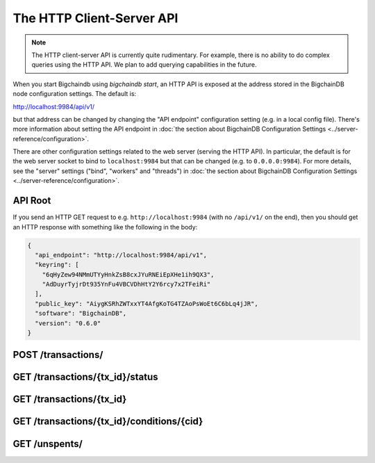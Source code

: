 The HTTP Client-Server API
==========================

.. note::

   The HTTP client-server API is currently quite rudimentary. For example,
   there is no ability to do complex queries using the HTTP API. We plan to add
   querying capabilities in the future.

When you start Bigchaindb using `bigchaindb start`, an HTTP API is exposed at
the address stored in the BigchainDB node configuration settings. The default
is:

`http://localhost:9984/api/v1/ <http://localhost:9984/api/v1/>`_

but that address can be changed by changing the "API endpoint" configuration
setting (e.g. in a local config file). There's more information about setting
the API endpoint in :doc:`the section about BigchainDB Configuration Settings
<../server-reference/configuration>`.

There are other configuration settings related to the web server (serving the
HTTP API). In particular, the default is for the web server socket to bind to
``localhost:9984`` but that can be changed (e.g. to ``0.0.0.0:9984``). For more
details, see the "server" settings ("bind", "workers" and "threads") in
:doc:`the section about BigchainDB Configuration Settings
<../server-reference/configuration>`.


API Root
--------

If you send an HTTP GET request to e.g. ``http://localhost:9984`` (with no
``/api/v1/`` on the end), then you should get an HTTP response with something
like the following in the body:

.. code-block:: json

    {
      "api_endpoint": "http://localhost:9984/api/v1",
      "keyring": [
        "6qHyZew94NMmUTYyHnkZsB8cxJYuRNEiEpXHe1ih9QX3",
        "AdDuyrTyjrDt935YnFu4VBCVDhHtY2Y6rcy7x2TFeiRi"
      ],
      "public_key": "AiygKSRhZWTxxYT4AfgKoTG4TZAoPsWoEt6C6bLq4jJR",
      "software": "BigchainDB",
      "version": "0.6.0"
    }


POST /transactions/
-------------------

.. http:post:: /transactions/

   Push a new transaction.

   Note: The posted transaction should be valid `transaction
   <https://bigchaindb.readthedocs.io/en/latest/data-models/transaction-model.html>`_.
   The steps to build a valid transaction are beyond the scope of this page.
   One would normally use a driver such as the `BigchainDB Python Driver
   <https://docs.bigchaindb.com/projects/py-driver/en/latest/index.html>`_ to
   build a valid transaction.

   **Example request**:

   .. sourcecode:: http

      POST /transactions/ HTTP/1.1
      Host: example.com
      Content-Type: application/json

      {
        "transaction": {
          "conditions": [
            {
              "cid": 0,
              "condition": {
                "uri": "cc:4:20:GG-pi3CeIlySZhQoJVBh9O23PzrOuhnYI7OHqIbHjkk:96",
                "details": {
                  "signature": null,
                  "type": "fulfillment",
                  "type_id": 4,
                  "bitmask": 32,
                  "public_key": "2ePYHfV3yS3xTxF9EE3Xjo8zPwq2RmLPFAJGQqQKc3j6"
                }
              },
              "amount": 1,
              "owners_after": [
                "2ePYHfV3yS3xTxF9EE3Xjo8zPwq2RmLPFAJGQqQKc3j6"
              ]
            }
          ],
          "operation": "CREATE",
          "asset": {
            "divisible": false,
            "updatable": false,
            "data": null,
            "id": "aebeab22-e672-4d3b-a187-bde5fda6533d",
            "refillable": false
          },
          "metadata": null,
          "timestamp": "1477578978",
          "fulfillments": [
            {
              "fid": 0,
              "input": null,
              "fulfillment": "cf:4:GG-pi3CeIlySZhQoJVBh9O23PzrOuhnYI7OHqIbHjkn2VnQaEWvecO1x82Qr2Va_JjFywLKIOEV1Ob9Ofkeln2K89ny2mB-s7RLNvYAVzWNiQnp18_nQEUsvwACEXTYJ",
              "owners_before": [
                "2ePYHfV3yS3xTxF9EE3Xjo8zPwq2RmLPFAJGQqQKc3j6"
              ]
            }
          ]
        },
        "id": "2d431073e1477f3073a4693ac7ff9be5634751de1b8abaa1f4e19548ef0b4b0e",
        "version": 1
      }

   **Example response**:

   .. sourcecode:: http

      HTTP/1.1 201 Created
      Content-Type: application/json
      Location: ./transactions/2d431073e1477f3073a4693ac7ff9be5634751de1b8abaa1f4e19548ef0b4b0e


   :statuscode 201: A new transaction was created.
   :statuscode 400: The transaction was invalid and not created.


GET /transactions/{tx_id}/status
--------------------------------

.. http:get:: /transactions/{tx_id}/status

   Get the status of the transaction with the ID ``tx_id``, if a transaction
   with that ``tx_id`` exists.

   The possible status values are ``backlog``, ``undecided``, ``valid`` or
   ``invalid``.

   :param tx_id: transaction ID
   :type tx_id: hex string

   **Example request**:

   .. sourcecode:: http

      GET /transactions/7ad5a4b83bc8c70c4fd7420ff3c60693ab8e6d0e3124378ca69ed5acd2578792/status HTTP/1.1
      Host: example.com

   **Example response**:

   .. sourcecode:: http

      HTTP/1.1 200 OK
      Content-Type: application/json

      {
        "status": "valid"
      }

   :statuscode 200: A transaction with that ID was found and the status is returned.
   :statuscode 404: A transaction with that ID was not found.


GET /transactions/{tx_id}
-------------------------

.. http:get:: /transactions/{tx_id}

   Get the transaction with the ID ``tx_id``.

   This endpoint returns only a transaction from a ``VALID`` or ``UNDECIDED``
   block on ``bigchain``, if exists.

   :param tx_id: transaction ID
   :type tx_id: hex string

   **Example request**:

   .. sourcecode:: http

      GET /transactions/2d431073e1477f3073a4693ac7ff9be5634751de1b8abaa1f4e19548ef0b4b0e HTTP/1.1
      Host: example.com

   **Example response**:

   .. sourcecode:: http

      HTTP/1.1 200 OK
      Content-Type: application/json

      {
        "transaction": {
          "conditions": [
            {
              "cid": 0,
              "condition": {
                "uri": "cc:4:20:GG-pi3CeIlySZhQoJVBh9O23PzrOuhnYI7OHqIbHjkk:96",
                "details": {
                  "signature": null,
                  "type": "fulfillment",
                  "type_id": 4,
                  "bitmask": 32,
                  "public_key": "2ePYHfV3yS3xTxF9EE3Xjo8zPwq2RmLPFAJGQqQKc3j6"
                }
              },
              "amount": 1,
              "owners_after": [
                "2ePYHfV3yS3xTxF9EE3Xjo8zPwq2RmLPFAJGQqQKc3j6"
              ]
            }
          ],
          "operation": "CREATE",
          "asset": {
            "divisible": false,
            "updatable": false,
            "data": null,
            "id": "aebeab22-e672-4d3b-a187-bde5fda6533d",
            "refillable": false
          },
          "metadata": null,
          "timestamp": "1477578978",
          "fulfillments": [
            {
              "fid": 0,
              "input": null,
              "fulfillment": "cf:4:GG-pi3CeIlySZhQoJVBh9O23PzrOuhnYI7OHqIbHjkn2VnQaEWvecO1x82Qr2Va_JjFywLKIOEV1Ob9Ofkeln2K89ny2mB-s7RLNvYAVzWNiQnp18_nQEUsvwACEXTYJ",
              "owners_before": [
                "2ePYHfV3yS3xTxF9EE3Xjo8zPwq2RmLPFAJGQqQKc3j6"
              ]
            }
          ]
        },
        "id": "2d431073e1477f3073a4693ac7ff9be5634751de1b8abaa1f4e19548ef0b4b0e",
        "version": 1
      }

   :statuscode 200: A transaction with that ID was found.
   :statuscode 404: A transaction with that ID was not found.


GET /transactions/{tx_id}/conditions/{cid}
-------------------------

.. http:get:: /transactions/{tx_id}/conditions/{cid}

   Returns the condition with index ``cid`` from a transaction with ID
   ``txid``.

   If either a transaction with ID ``txid`` isn't found or the condition
   requested at the index ``cid`` is not found, this endpoint will return a
   ``400 Bad Request``.

   :param tx_id: transaction ID
   :type tx_id: hex string

   :param cid: A condition's index in the transaction
   :type cid: integer

   **Example request**:

   .. sourcecode:: http

      GET /transactions/2d431...0b4b0e/conditions/0 HTTP/1.1
      Host: example.com

   **Example response**:

   .. sourcecode:: http

      HTTP/1.1 200 OK
      Content-Type: application/json

      {
        "condition": {
          "uri": "cc:4:20:GG-pi3CeIlySZhQoJVBh9O23PzrOuhnYI7OHqIbHjkk:96",
          "details": {
            "signature": null,
            "type": "fulfillment",
            "type_id": 4,
            "bitmask": 32,
            "public_key": "2ePYHfV3yS3xTxF9EE3Xjo8zPwq2RmLPFAJGQqQKc3j6"
          }
        }
      }

   :statuscode 200: A condition with ``cid`` was found in a transaction with ID ``tx_id``.
   :statuscode 400: Either a transaction with ``tx_id`` or a condition with ``cid`` wasn't found.


GET /unspents/
-------------------------

.. http:get:: /unspents?owner_after={owner_after}

   Get a list of links to transactions' conditions that have not been used in
   a previous transaction and could hence be called unspent conditions/outputs
   (or simply: unspents).

   This endpoint will return a ``HTTP 400 Bad Request`` if the querystring
   ``owner_after`` happens to not be defined in the request.

   Note that if unspents for a certain ``owner_after`` have not been found by
   the server, this will result in the server returning a 200 OK HTTP status
   code and an empty list in the response's body.

   :param owner_after: A public key, able to validly spend an output of a transaction, assuming the user also has the corresponding private key.
   :type owner_after: base58 encoded string

   **Example request**:

   .. sourcecode:: http

      GET /unspents?owner_after=1AAAbbb...ccc HTTP/1.1
      Host: example.com

   **Example response**:

   .. sourcecode:: http

      HTTP/1.1 200 OK
      Content-Type: application/json

      [
        '../transactions/2d431073e1477f3073a4693ac7ff9be5634751de1b8abaa1f4e19548ef0b4b0e/conditions/0',
        '../transactions/2d431073e1477f3073a4693ac7ff9be5634751de1b8abaa1f4e19548ef0b4b0e/conditions/1'
      ]

   :statuscode 200: A list of outputs were found and returned in the body of the response.
   :statuscode 400: The request wasn't understood by the server, e.g. the ``owner_after`` querystring was not included in the request.
